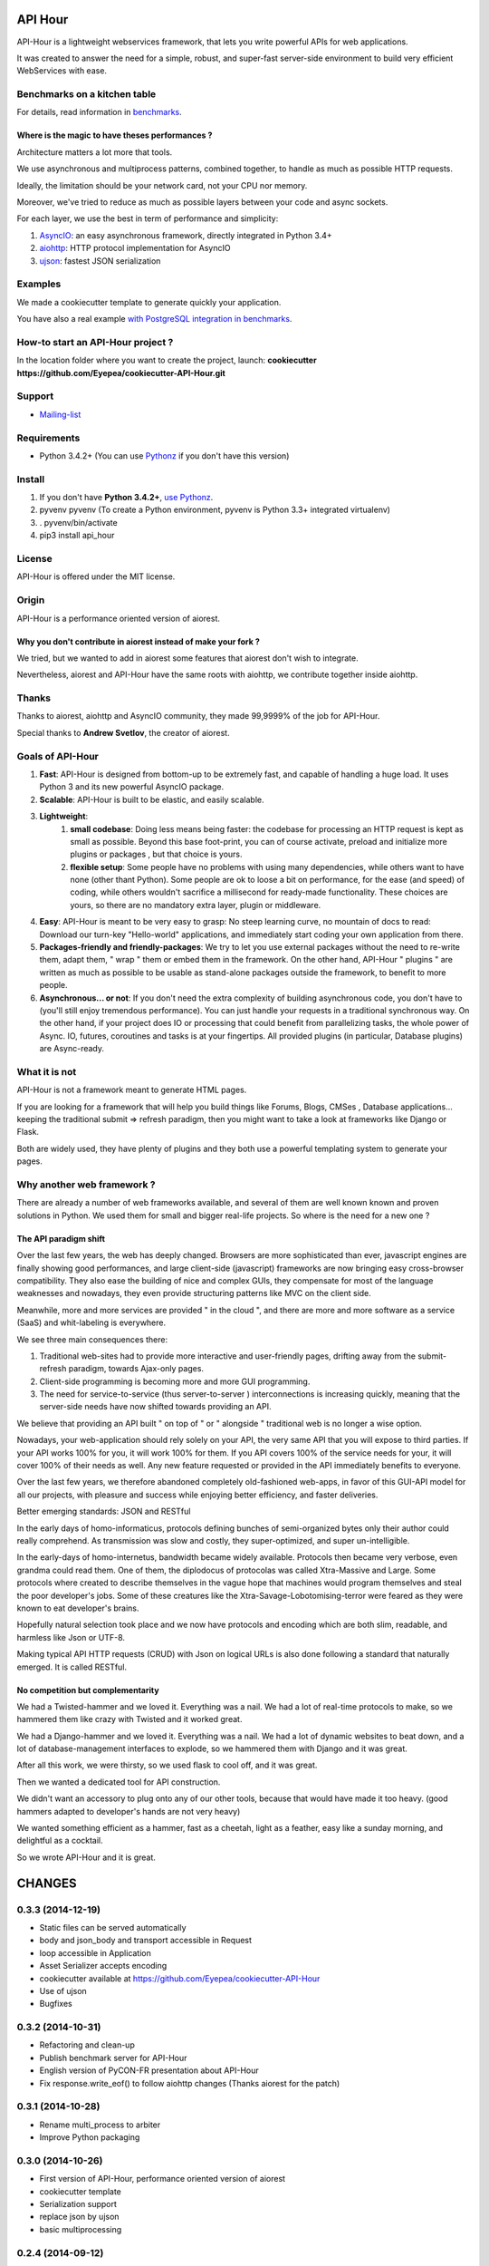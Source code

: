 API Hour
========

API-Hour is a lightweight webservices framework,  that lets you write powerful APIs for web applications.

It was created to answer the need for a simple, robust, and super-fast server-side environment to build very efficient WebServices with ease.

.. image:: https://raw.githubusercontent.com/Eyepea/API-Hour/master/docs/API-Hour_small.png

Benchmarks on a kitchen table
-----------------------------

.. image:: https://raw.githubusercontent.com/Eyepea/API-Hour/master/propaganda/en/stats.png

For details, read information in `benchmarks <https://github.com/Eyepea/API-Hour/tree/master/benchmarks>`_.

Where is the magic to have theses performances ?
''''''''''''''''''''''''''''''''''''''''''''''''

Architecture matters a lot more that tools.

We use asynchronous and multiprocess patterns, combined together, to handle as much as possible HTTP requests.

Ideally, the limitation should be your network card, not your CPU nor memory.

Moreover, we've tried to reduce as much as possible layers between your code and async sockets.

For each layer, we use the best in term of performance and simplicity:

#. `AsyncIO <https://docs.python.org/3/library/asyncio.html>`_: an easy asynchronous framework, directly integrated in Python 3.4+
#. `aiohttp <https://github.com/KeepSafe/aiohttp#http-clientserver-for-asyncio>`_: HTTP protocol implementation for AsyncIO
#. `ujson <https://github.com/esnme/ultrajson#ultrajson>`_: fastest JSON serialization

Examples
--------

We made a cookiecutter template to generate quickly your application.

You have also a real example `with PostgreSQL integration in benchmarks <https://github.com/Eyepea/API-Hour/tree/master/benchmarks/api_hour/benchmarks>`_.

How-to start an API-Hour project ?
----------------------------------

In the location folder where you want to create the project, launch: **cookiecutter https://github.com/Eyepea/cookiecutter-API-Hour.git**

Support
-------

* `Mailing-list <https://groups.google.com/d/forum/api-hour>`_

Requirements
------------

- Python 3.4.2+ (You can use `Pythonz <https://github.com/saghul/pythonz#pythonz-a-python-installation-manager>`_ if you don't have this version)

Install
-------

#. If you don't have **Python 3.4.2+**, `use Pythonz <https://github.com/saghul/pythonz#pythonz-a-python-installation-manager>`_.
#. pyvenv pyvenv (To create a Python environment, pyvenv is Python 3.3+ integrated virtualenv)
#. . pyvenv/bin/activate
#. pip3 install api_hour

License
-------

API-Hour is offered under the MIT license.

Origin
------

API-Hour is a performance oriented version of aiorest.

Why you don't contribute in aiorest instead of make your fork ?
'''''''''''''''''''''''''''''''''''''''''''''''''''''''''''''''

We tried, but we wanted to add in aiorest some features that aiorest don't wish to integrate.

Nevertheless, aiorest and API-Hour have the same roots with aiohttp, we contribute together inside aiohttp.

Thanks
------

Thanks to aiorest, aiohttp and AsyncIO community, they made 99,9999% of the job for API-Hour.

Special thanks to **Andrew Svetlov**, the creator of aiorest.

Goals of API-Hour
-----------------

#. **Fast**: API-Hour is designed from bottom-up to be extremely fast, and capable of handling a huge load. It uses Python 3 and its new powerful AsyncIO package.
#. **Scalable**: API-Hour is built to be elastic, and easily scalable.
#. **Lightweight**:
    #. **small codebase**: Doing less means being faster: the codebase for processing an HTTP request is kept as small as possible. Beyond this base foot-print, you can of course activate, preload and initialize more plugins or packages , but that choice is yours.
    #. **flexible setup**: Some people have no problems with using many dependencies, while others want to have none (other thant Python). Some people are ok to loose a bit on performance, for the ease (and speed) of coding, while others wouldn't sacrifice a millisecond  for ready-made functionality. These choices are yours, so there are no mandatory extra layer, plugin or middleware.
#. **Easy**: API-Hour is meant to be very easy to grasp: No steep learning curve, no mountain of docs to read: Download our turn-key "Hello-world" applications, and immediately start coding your own application from there.
#. **Packages-friendly and friendly-packages**: We try to let you use external packages without the need to re-write them, adapt them,  " wrap " them or embed them in the framework. On the other hand, API-Hour " plugins " are written as much as possible to be usable as stand-alone packages outside the framework, to benefit to more people.
#. **Asynchronous... or not**: If you don't need the extra complexity of building asynchronous code, you don't have to (you'll still enjoy tremendous performance). You can just handle your requests in a traditional synchronous way. On the other hand, if your project does IO or processing that could benefit from parallelizing tasks, the whole power of Async. IO, futures, coroutines and tasks is at your fingertips. All provided plugins (in particular, Database plugins) are Async-ready.

What it is not
--------------

API-Hour is not a framework meant to generate HTML pages.

If you are looking for a framework that will help you build things like Forums, Blogs, CMSes , Database applications...  keeping the traditional submit => refresh paradigm, then you might want to take a look at frameworks like Django or Flask.

Both are widely used, they have plenty of plugins and they both use a powerful templating system to generate your pages.

Why another web framework ?
---------------------------

There are already a number of web frameworks available, and several of them are well known known and proven solutions in Python. We used them for small and bigger real-life projects. So where is the need for a new one ?

The API paradigm shift
''''''''''''''''''''''

Over the last few years, the web has deeply changed. Browsers are more sophisticated than ever, javascript engines are finally showing good performances, and large client-side (javascript) frameworks are now bringing easy cross-browser compatibility. They also ease the building of nice and complex GUIs, they compensate for most of the language  weaknesses and nowadays, they even provide structuring patterns like MVC on the client side.

Meanwhile, more and more services are provided " in the cloud ", and there are more and more software as a service (SaaS) and whit-labeling is everywhere.

We see three main consequences there:

#. Traditional web-sites had to provide more interactive and user-friendly pages, drifting away from the submit-refresh paradigm, towards Ajax-only pages.
#. Client-side programming is becoming more and more GUI programming.
#. The need for service-to-service (thus server-to-server ) interconnections is increasing quickly, meaning that the server-side needs have now shifted towards providing an API.

We believe that providing an API built " on top of " or " alongside " traditional web is no longer a wise option.

Nowadays, your web-application should rely solely on your API, the very same API that you will expose to third parties. If your API works 100% for you, it will work 100% for them. If you API covers 100% of the service needs for your, it will cover 100% of their needs as well. Any new feature requested or provided in the API immediately benefits to everyone.

Over the last few years, we therefore abandoned completely old-fashioned web-apps, in favor of this GUI-API model for all our projects, with pleasure and success while enjoying better efficiency, and faster deliveries.

Better emerging standards: JSON and RESTful

In the early days of homo-informaticus, protocols defining bunches of semi-organized bytes only their author could really comprehend. As transmission was slow and costly, they super-optimized, and super un-intelligible.

In the early-days of homo-internetus, bandwidth became widely available. Protocols then became very verbose, even grandma could read them. One of them, the diplodocus of protocolas was called Xtra-Massive and Large. Some protocols where created to describe themselves in the vague hope that machines would program themselves and steal the poor developer's jobs. Some of these creatures like the Xtra-Savage-Lobotomising-terror  were feared as they were known to eat developer's brains.

Hopefully natural selection took place and we now have protocols and encoding which are both slim, readable, and harmless like Json or UTF-8.

Making typical API HTTP requests (CRUD) with Json on logical URLs is also done following a standard that naturally emerged. It is called RESTful.

No competition but complementarity
''''''''''''''''''''''''''''''''''

We had a Twisted-hammer and we loved it. Everything was a nail. We had a lot of real-time protocols to make, so we hammered them like crazy with Twisted and it worked great.

We had a Django-hammer and we loved it. Everything was a nail. We had a lot of dynamic websites to beat down, and a lot of database-management interfaces to explode, so we hammered them with Django and it was great.

After all this work, we were thirsty, so we used flask to cool off, and it was great.

Then we wanted a dedicated tool for API construction.

We didn't want an accessory to plug onto any of our other tools, because that would have made it too heavy. (good hammers adapted to developer's hands are not very heavy)

We wanted something efficient as a hammer, fast as a cheetah, light as a feather, easy like a sunday morning, and delightful as a cocktail.

So we wrote API-Hour and it is great.

CHANGES
=======

0.3.3 (2014-12-19)
------------------

* Static files can be served automatically
* body and json_body and transport accessible in Request
* loop accessible in Application
* Asset Serializer accepts encoding
* cookiecutter available at https://github.com/Eyepea/cookiecutter-API-Hour
* Use of ujson
* Bugfixes

0.3.2 (2014-10-31)
------------------

* Refactoring and clean-up
* Publish benchmark server for API-Hour
* English version of PyCON-FR presentation about API-Hour
* Fix response.write_eof() to follow aiohttp changes (Thanks aiorest for the patch)

0.3.1 (2014-10-28)
------------------

* Rename multi_process to arbiter
* Improve Python packaging

0.3.0 (2014-10-26)
------------------

* First version of API-Hour, performance oriented version of aiorest
* cookiecutter template
* Serialization support
* replace json by ujson
* basic multiprocessing

0.2.4 (2014-09-12)
------------------

* Make loop keywork-only parameter in create_session_factory() function

0.2.3 (2014-08-28)
------------------

* Redis session switched from asyncio_redis to aioredis

0.2.2 (2014-08-15)
------------------

* Added Pyramid-like matchdict to request
  (see https://github.com/aio-libs/aiorest/pull/18)

* Return "400 Bad Request" for incorrect JSON body in POST/PUT methods

* README fixed

* Custom response status code
  (see https://github.com/aio-libs/aiorest/pull/23)


0.1.1 (2014-07-09)
------------------

* Switched to aiohttp v0.9.0


0.1.0 (2014-07-07)
------------------

* Basic REST API


